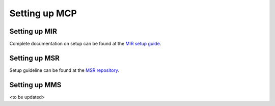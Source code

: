 Setting up MCP
==============

.. _setup-mir:

Setting up MIR
--------------
Complete documentation on setup can be found at the `MIR setup guide <https://github.com/maritimeconnectivity/IdentityRegistry/blob/master/setup/guide/MIR_setup.pdf>`__.

.. _setup-msr:

Setting up MSR
--------------
Setup guideline can be found at the `MSR repository <https://github.com/maritimeconnectivity/mc-serviceregistry>`__.

.. _setup-mms:

Setting up MMS
--------------
<to be updated>
